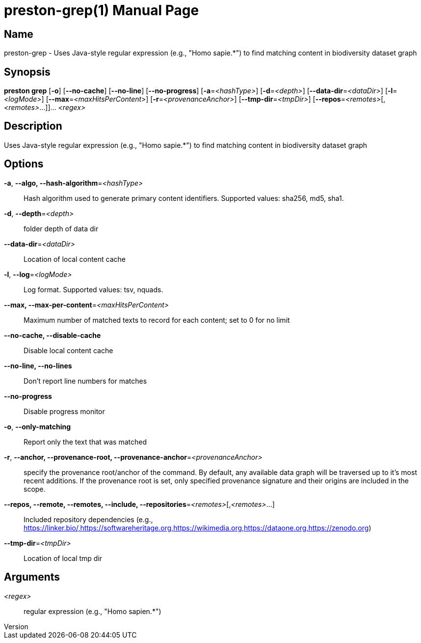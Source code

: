 // tag::picocli-generated-full-manpage[]
// tag::picocli-generated-man-section-header[]
:doctype: manpage
:revnumber: 
:manmanual: Preston Manual
:mansource: 
:man-linkstyle: pass:[blue R < >]
= preston-grep(1)

// end::picocli-generated-man-section-header[]

// tag::picocli-generated-man-section-name[]
== Name

preston-grep - Uses Java-style regular expression (e.g., "Homo sapie.*") to find matching content in biodiversity dataset graph

// end::picocli-generated-man-section-name[]

// tag::picocli-generated-man-section-synopsis[]
== Synopsis

*preston grep* [*-o*] [*--no-cache*] [*--no-line*] [*--no-progress*] [*-a*=_<hashType>_]
             [*-d*=_<depth>_] [*--data-dir*=_<dataDir>_] [*-l*=_<logMode>_]
             [*--max*=_<maxHitsPerContent>_] [*-r*=_<provenanceAnchor>_]
             [*--tmp-dir*=_<tmpDir>_] [*--repos*=_<remotes>_[,_<remotes>_...]]... _<regex>_

// end::picocli-generated-man-section-synopsis[]

// tag::picocli-generated-man-section-description[]
== Description

Uses Java-style regular expression (e.g., "Homo sapie.*") to find matching content in biodiversity dataset graph

// end::picocli-generated-man-section-description[]

// tag::picocli-generated-man-section-options[]
== Options

*-a*, *--algo, --hash-algorithm*=_<hashType>_::
  Hash algorithm used to generate primary content identifiers. Supported values: sha256, md5, sha1.

*-d*, *--depth*=_<depth>_::
  folder depth of data dir

*--data-dir*=_<dataDir>_::
  Location of local content cache

*-l*, *--log*=_<logMode>_::
  Log format. Supported values: tsv, nquads.

*--max, --max-per-content*=_<maxHitsPerContent>_::
  Maximum number of matched texts to record for each content; set to 0 for no limit

*--no-cache, --disable-cache*::
  Disable local content cache

*--no-line, --no-lines*::
  Don't report line numbers for matches

*--no-progress*::
  Disable progress monitor

*-o*, *--only-matching*::
  Report only the text that was matched

*-r*, *--anchor, --provenance-root, --provenance-anchor*=_<provenanceAnchor>_::
  specify the provenance root/anchor of the command. By default, any available data graph will be traversed up to it's most recent additions. If the provenance root is set, only specified provenance signature and their origins are included in the scope.

*--repos, --remote, --remotes, --include, --repositories*=_<remotes>_[,_<remotes>_...]::
  Included repository dependencies (e.g., https://linker.bio/,https://softwareheritage.org,https://wikimedia.org,https://dataone.org,https://zenodo.org)

*--tmp-dir*=_<tmpDir>_::
  Location of local tmp dir

// end::picocli-generated-man-section-options[]

// tag::picocli-generated-man-section-arguments[]
== Arguments

_<regex>_::
  regular expression (e.g., "Homo sapien.*")

// end::picocli-generated-man-section-arguments[]

// tag::picocli-generated-man-section-commands[]
// end::picocli-generated-man-section-commands[]

// tag::picocli-generated-man-section-exit-status[]
// end::picocli-generated-man-section-exit-status[]

// tag::picocli-generated-man-section-footer[]
// end::picocli-generated-man-section-footer[]

// end::picocli-generated-full-manpage[]
